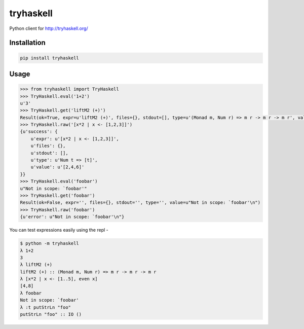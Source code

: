 tryhaskell
==========

Python client for http://tryhaskell.org/

Installation
------------

.. code-block:: bash

    pip install tryhaskell

Usage
-----

.. code-block:: python

    >>> from tryhaskell import TryHaskell
    >>> TryHaskell.eval('1+2')
    u'3'
    >>> TryHaskell.get('liftM2 (+)')
    Result(ok=True, expr=u'liftM2 (+)', files={}, stdout=[], type=u'(Monad m, Num r) => m r -> m r -> m r', value=u'')
    >>> TryHaskell.raw('[x*2 | x <- [1,2,3]]')
    {u'success': {
        u'expr': u'[x*2 | x <- [1,2,3]]',
        u'files': {},
        u'stdout': [],
        u'type': u'Num t => [t]',
        u'value': u'[2,4,6]'
    }}
    >>> TryHaskell.eval('foobar')
    u"Not in scope: `foobar'"
    >>> TryHaskell.get('foobar')
    Result(ok=False, expr='', files={}, stdout='', type='', value=u"Not in scope: `foobar'\n")
    >>> TryHaskell.raw('foobar')
    {u'error': u"Not in scope: `foobar'\n"}


You can test expressions easily using the repl -

.. code-block::

    $ python -m tryhaskell
    λ 1+2
    3
    λ liftM2 (+)
    liftM2 (+) :: (Monad m, Num r) => m r -> m r -> m r
    λ [x*2 | x <- [1..5], even x]
    [4,8]
    λ foobar
    Not in scope: `foobar'
    λ :t putStrLn "foo"
    putStrLn "foo" :: IO ()
